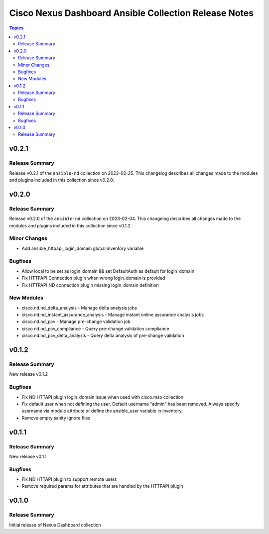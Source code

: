 ======================================================
Cisco Nexus Dashboard Ansible Collection Release Notes
======================================================

.. contents:: Topics


v0.2.1
======

Release Summary
---------------

Release v0.2.1 of the ``ansible-nd`` collection on 2023-02-25.
This changelog describes all changes made to the modules and plugins included in this collection since v0.2.0.


v0.2.0
======

Release Summary
---------------

Release v0.2.0 of the ``ansible-nd`` collection on 2023-02-04.
This changelog describes all changes made to the modules and plugins included in this collection since v0.1.2.


Minor Changes
-------------

- Add ansible_httpapi_login_domain global inventory variable

Bugfixes
--------

- Allow local to be set as login_domain && set DefaultAuth as default for login_domain
- Fix HTTPAPI Connection plugin when wrong login_domain is provided
- Fix HTTPAPI ND connection plugin missing login_domain definition

New Modules
-----------

- cisco.nd.nd_delta_analysis - Manage delta analysis jobs
- cisco.nd.nd_instant_assurance_analysis - Manage instant online assurance analysis jobs
- cisco.nd.nd_pcv - Manage pre-change validation job
- cisco.nd.nd_pcv_compliance - Query pre-change validation compliance
- cisco.nd.nd_pcv_delta_analysis - Query delta analysis of pre-change validation

v0.1.2
======

Release Summary
---------------

New release v0.1.2

Bugfixes
--------

- Fix ND HTTAPI plugin login_domain issue when used with cisco.mso collection
- Fix default user when not defining the user. Default username "admin" has been removed. Always specify username via module attribute or define the ansible_user variable in inventory.
- Remove empty sanity ignore files

v0.1.1
======

Release Summary
---------------

New release v0.1.1

Bugfixes
--------

- Fix ND HTTAPI plugin to support remote users
- Remove required params for attributes that are handled by the HTTPAPI plugin

v0.1.0
======

Release Summary
---------------

Initial release of Nexus Dashboard collection

